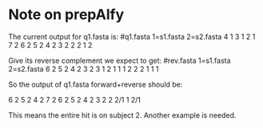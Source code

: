 * Note on prepAlfy

The current output for q1.fasta is:
#q1.fasta       1=s1.fasta      2=s2.fasta
4       1
3       1
2       1
7       2
6       2
5       2
4       2
3       2
2       2
1       2

Give its reverse complement we expect to get:
#rev.fasta      1=s1.fasta      2=s2.fasta
6       2
5       2
4       2
3       2
3       1
2       1
1       1
2       2
2       1
1       1

So the output of q1.fasta forward+reverse should be:

6       2
5       2
4       2
7       2
6       2
5       2
4       2
3       2
2       2/1
1       2/1

This means the entire hit is on subject 2. Another example is needed.
